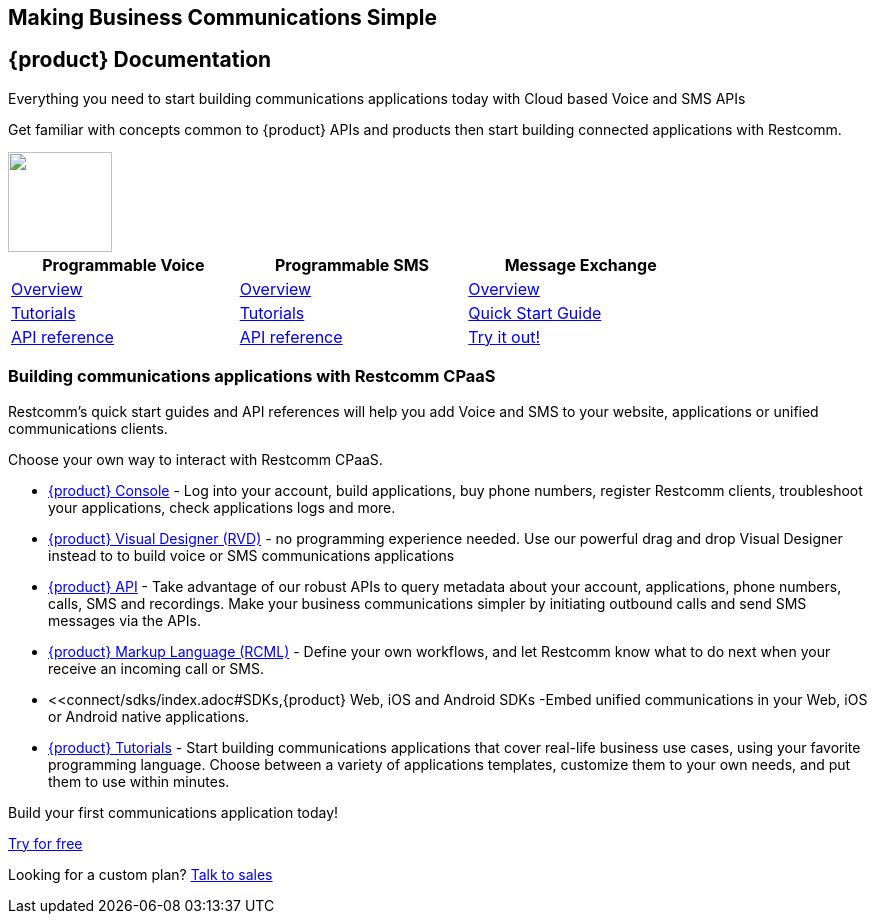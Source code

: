 [.text-center]

[.text-center]
== Making Business Communications Simple


== {product} Documentation
[.text-left]
Everything you need to start building communications applications today with Cloud based Voice and SMS APIs

[.text-left]
Get familiar with concepts common to {product} APIs and products then start building connected applications with Restcomm.

ifndef::basebackend-html[] 
[link=https://www.restcomm.com/sign-up]
image::images/Signup.png
endif::basebackend-html[]
ifdef::basebackend-html[]
++++
<a href="https://www.restcomm.com/sign-up">
<img width="104" height="100" src="./images/Signup.png"/>
</a> 
++++
endif::basebackend-html[] 



[width="80%",cols="3,^3,^3",options="header"]
|=========================================================
|Programmable Voice |Programmable SMS |Message Exchange

|https://www.restcomm.com/docs/voice/index.html[Overview]| https://www.restcomm.com/docs/sms/index.html[Overview]|https://www.restcomm.com/docs/core/message-exchange/[Overview]

|https://www.restcomm.com/docs/connect/tutorials/index.html[Tutorials]|https://www.restcomm.com/docs/connect/tutorials/index.html[Tutorials]|https://www.restcomm.com/docs/core/message-exchange/quick_start/index.html#quickstart[Quick Start Guide]

|https://www.restcomm.com/docs/voice/index.html[API reference]|https://www.restcomm.com/docs/sms/index.html[API reference]|https://www.restcomm.com/docs/core/message-exchange/#try-it-out[Try it out!]


|=========================================================


[.text-left]
=== Building communications applications with Restcomm CPaaS

Restcomm’s quick start guides and API references will help you add Voice and SMS to your website, applications or unified communications clients.

Choose your own way to interact with Restcomm CPaaS.

* <<connect/admin/console-overview.adoc#console,{product} Console>> - Log into your account, build applications, buy phone numbers, register Restcomm clients, troubleshoot your applications, check applications logs and more. 

* <<connect/rvd/index.adoc#RVD,{product} Visual Designer (RVD)>> - no programming experience needed. Use our powerful drag and drop Visual Designer instead to to build voice or SMS communications applications

* <<connect/api/index.adoc#API,{product} API>> - Take advantage of our robust APIs to query metadata about your account, applications, phone numbers, calls, SMS and recordings. Make your business communications simpler by initiating outbound calls and send SMS messages via the APIs.

* <<connect/rcml/index.adoc#RCML,{product} Markup Language (RCML)>> - Define your own workflows, and let Restcomm know what to do next when your receive an incoming call or SMS.

* <<connect/sdks/index.adoc#SDKs,{product} Web, iOS and Android SDKs -Embed unified communications in your Web, iOS or Android native applications.

* <<connect/tutorials/index.adoc#tutorials,{product} Tutorials>> - Start building communications applications that cover real-life business use cases, using your favorite programming language.  Choose between a variety of applications templates, customize them to your own needs, and put them to use within minutes.


[.text-center]
Build your first communications application today!
[.text-center]
https://cloud.restcomm.com/#/signup[Try for free]

[.text-center]
Looking for a custom plan? https://restcomm.com/contact/[Talk to sales]





